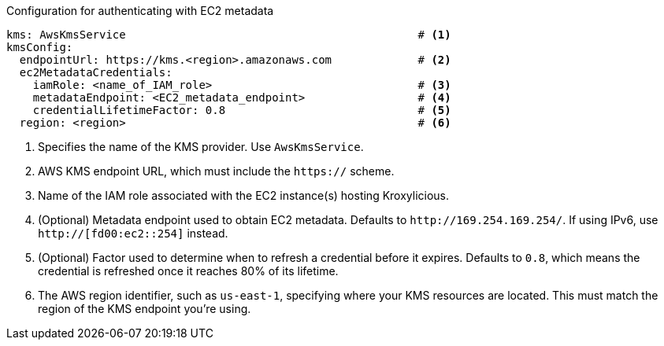 // file included in the following:
//
// con-aws-kms-plugin-configuration.adoc


.Configuration for authenticating with EC2 metadata
[source, yaml]
----
kms: AwsKmsService                                            # <1>
kmsConfig:
  endpointUrl: https://kms.<region>.amazonaws.com             # <2>
  ec2MetadataCredentials:
    iamRole: <name_of_IAM_role>                               # <3>
    metadataEndpoint: <EC2_metadata_endpoint>                 # <4>
    credentialLifetimeFactor: 0.8                             # <5>
  region: <region>                                            # <6>
----
<1> Specifies the name of the KMS provider. Use `AwsKmsService`.
<2> AWS KMS endpoint URL, which must include the `https://` scheme.
<3> Name of the IAM role associated with the EC2 instance(s) hosting Kroxylicious.
<4> (Optional) Metadata endpoint used to obtain EC2 metadata. 
Defaults to `\http://169.254.169.254/`.
If using IPv6, use `http://[fd00:ec2::254]` instead.
<5> (Optional) Factor used to determine when to refresh a credential before it expires.
Defaults to `0.8`, which means the credential is refreshed once it reaches 80% of its lifetime.
<6> The AWS region identifier, such as `us-east-1`, specifying where your KMS resources are located. 
This must match the region of the KMS endpoint you're using.
